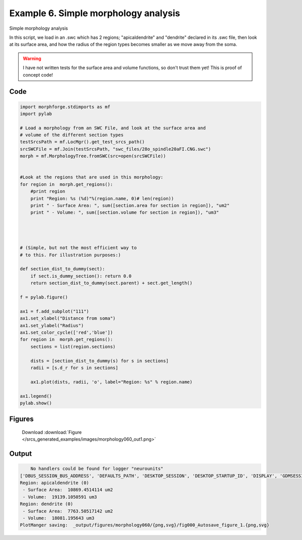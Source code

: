 
.. _example_morphology060:

Example 6. Simple morphology analysis
=====================================


Simple morphology analysis

In this script, we load in an .swc which has 2 regions; "apicaldendrite"
and "dendrite" declared in its .swc file, then look at its surface area, and how
the radius of the region types becomes smaller as we move away from the soma.

.. warning::

    I have not written tests for the surface area and volume functions,
    so don't trust them yet!  This is proof of concept code!

Code
~~~~

.. code-block:: python

    
    
    
    
    
    import morphforge.stdimports as mf
    import pylab
    
    # Load a morphology from an SWC File, and look at the surface area and
    # volume of the different section types
    testSrcsPath = mf.LocMgr().get_test_srcs_path()
    srcSWCFile = mf.Join(testSrcsPath, "swc_files/28o_spindle20aFI.CNG.swc")
    morph = mf.MorphologyTree.fromSWC(src=open(srcSWCFile))
    
    
    #Look at the regions that are used in this morphology:
    for region in  morph.get_regions():
        #print region
        print "Region: %s (%d)"%(region.name, 0)# len(region))
        print " - Surface Area: ", sum([section.area for section in region]), "um2"
        print " - Volume: ", sum([section.volume for section in region]), "um3"
    
    
    
    
    # (Simple, but not the most efficient way to
    # to this. For illustration purposes:)
    
    def section_dist_to_dummy(sect):
        if sect.is_dummy_section(): return 0.0
        return section_dist_to_dummy(sect.parent) + sect.get_length()
    
    f = pylab.figure()
    
    ax1 = f.add_subplot("111")
    ax1.set_xlabel("Distance from soma")
    ax1.set_ylabel("Radius")
    ax1.set_color_cycle(['red','blue'])
    for region in  morph.get_regions():
        sections = list(region.sections)
    
        dists = [section_dist_to_dummy(s) for s in sections]
        radii = [s.d_r for s in sections]
    
        ax1.plot(dists, radii, 'o', label="Region: %s" % region.name)
    
    ax1.legend()
    pylab.show()
    
    




Figures
~~~~~~~~


.. figure:: /srcs_generated_examples/images/morphology060_out1.png
    :width: 3in
    :figwidth: 4in

    Download :download:`Figure </srcs_generated_examples/images/morphology060_out1.png>`






Output
~~~~~~

.. code-block:: bash

        No handlers could be found for logger "neurounits"
    ['DBUS_SESSION_BUS_ADDRESS', 'DEFAULTS_PATH', 'DESKTOP_SESSION', 'DESKTOP_STARTUP_ID', 'DISPLAY', 'GDMSESSION', 'GNOME_KEYRING_CONTROL', 'GNOME_KEYRING_PID', 'GREP_COLOR', 'GREP_OPTIONS', 'GRIN_ARGS', 'GTK_MODULES', 'HOME', 'INFANDANGO_CONFIGFILE', 'INFANDANGO_ROOT', 'LANG', 'LANGUAGE', 'LC_CTYPE', 'LESS', 'LOGNAME', 'LSCOLORS', 'MANDATORY_PATH', 'MREORG_CONFIG', 'OLDPWD', 'PAGER', 'PATH', 'PWD', 'PYTHONPATH', 'SHELL', 'SHLVL', 'SSH_AGENT_PID', 'SSH_AUTH_SOCK', 'TERM', 'TEXTDOMAIN', 'TEXTDOMAINDIR', 'UBUNTU_MENUPROXY', 'USER', 'WINDOWID', 'XAUTHORITY', 'XDG_CONFIG_DIRS', 'XDG_DATA_DIRS', 'XDG_RUNTIME_DIR', 'XDG_SEAT_PATH', 'XDG_SESSION_COOKIE', 'XDG_SESSION_PATH', 'XTERM_LOCALE', 'XTERM_SHELL', 'XTERM_VERSION', '_', '_JAVA_AWT_WM_NONREPARENTING']
    Region: apicaldendrite (0)
     - Surface Area:  10869.4514114 um2
     - Volume:  19139.1050591 um3
    Region: dendrite (0)
     - Surface Area:  7763.50517142 um2
     - Volume:  18081.195643 um3
    PlotManger saving:  _output/figures/morphology060/{png,svg}/fig000_Autosave_figure_1.{png,svg}




